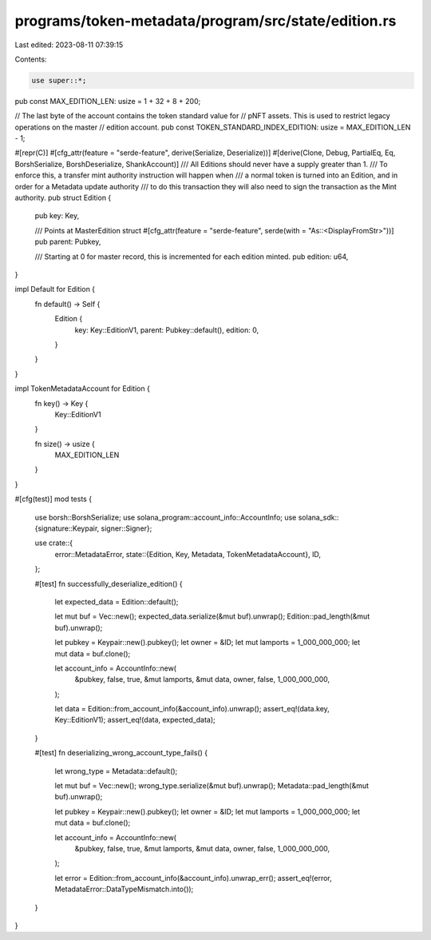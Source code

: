 programs/token-metadata/program/src/state/edition.rs
====================================================

Last edited: 2023-08-11 07:39:15

Contents:

.. code-block:: rs

    use super::*;

pub const MAX_EDITION_LEN: usize = 1 + 32 + 8 + 200;

// The last byte of the account contains the token standard value for
// pNFT assets. This is used to restrict legacy operations on the master
// edition account.
pub const TOKEN_STANDARD_INDEX_EDITION: usize = MAX_EDITION_LEN - 1;

#[repr(C)]
#[cfg_attr(feature = "serde-feature", derive(Serialize, Deserialize))]
#[derive(Clone, Debug, PartialEq, Eq, BorshSerialize, BorshDeserialize, ShankAccount)]
/// All Editions should never have a supply greater than 1.
/// To enforce this, a transfer mint authority instruction will happen when
/// a normal token is turned into an Edition, and in order for a Metadata update authority
/// to do this transaction they will also need to sign the transaction as the Mint authority.
pub struct Edition {
    pub key: Key,

    /// Points at MasterEdition struct
    #[cfg_attr(feature = "serde-feature", serde(with = "As::<DisplayFromStr>"))]
    pub parent: Pubkey,

    /// Starting at 0 for master record, this is incremented for each edition minted.
    pub edition: u64,
}

impl Default for Edition {
    fn default() -> Self {
        Edition {
            key: Key::EditionV1,
            parent: Pubkey::default(),
            edition: 0,
        }
    }
}

impl TokenMetadataAccount for Edition {
    fn key() -> Key {
        Key::EditionV1
    }

    fn size() -> usize {
        MAX_EDITION_LEN
    }
}

#[cfg(test)]
mod tests {
    use borsh::BorshSerialize;
    use solana_program::account_info::AccountInfo;
    use solana_sdk::{signature::Keypair, signer::Signer};

    use crate::{
        error::MetadataError,
        state::{Edition, Key, Metadata, TokenMetadataAccount},
        ID,
    };

    #[test]
    fn successfully_deserialize_edition() {
        let expected_data = Edition::default();

        let mut buf = Vec::new();
        expected_data.serialize(&mut buf).unwrap();
        Edition::pad_length(&mut buf).unwrap();

        let pubkey = Keypair::new().pubkey();
        let owner = &ID;
        let mut lamports = 1_000_000_000;
        let mut data = buf.clone();

        let account_info = AccountInfo::new(
            &pubkey,
            false,
            true,
            &mut lamports,
            &mut data,
            owner,
            false,
            1_000_000_000,
        );

        let data = Edition::from_account_info(&account_info).unwrap();
        assert_eq!(data.key, Key::EditionV1);
        assert_eq!(data, expected_data);
    }

    #[test]
    fn deserializing_wrong_account_type_fails() {
        let wrong_type = Metadata::default();

        let mut buf = Vec::new();
        wrong_type.serialize(&mut buf).unwrap();
        Metadata::pad_length(&mut buf).unwrap();

        let pubkey = Keypair::new().pubkey();
        let owner = &ID;
        let mut lamports = 1_000_000_000;
        let mut data = buf.clone();

        let account_info = AccountInfo::new(
            &pubkey,
            false,
            true,
            &mut lamports,
            &mut data,
            owner,
            false,
            1_000_000_000,
        );

        let error = Edition::from_account_info(&account_info).unwrap_err();
        assert_eq!(error, MetadataError::DataTypeMismatch.into());
    }
}



